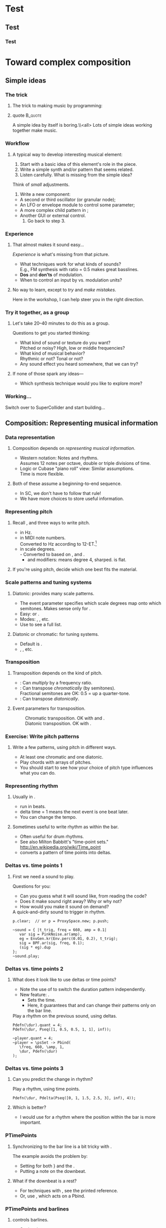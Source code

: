 #+startup: beamer

* Test
** Test
*** Test
#+name: makegloss
#+call: makegloss :exports (if hjh-exporting-slides "results" "none") :results value latex
#+results: makegloss

#+name: classgloss
#+call: makegloss(tbl=class,glosstype="class") :exports (if hjh-exporting-slides "results" "none") :results value latex
#+results: classgloss

#+name: mthgloss
#+call: makegloss(tbl=mth,glosstype="mth") :exports (if hjh-exporting-slides "results" "none") :results value latex
#+results: mthgloss

#+name: ugengloss
#+call: ugengloss :exports (if hjh-exporting-slides "results" "none") :results value latex
#+results: ugengloss

* Granular synthesis						   :noexport:
** Granular synthesis parameters
*** Granular synthesis: Extremely powerful
**** Many common effects are based on \egls{granular} synthesis.
     - Notably, time stretching and pitch shifting.
     - Also good for long, complex drones.
**** A form of /microsound/.
     - Typically, sounds between 10 and 100 ms duration.
     - Rhodes, Curtis (2001). /Microsound/.

*** What is granular synthesis?
**** \eGls{granular} synthesis composes sounds from clouds of very short \eglspl{grain}.
     - When you have enough grains, you hear only the cloud.
     - As in these graphics: The more grains, the harder to see the individuals.
#+begin_center
#+attr_latex: :width 0.3\textwidth
[[../03-control/img/grains100.png]]
#+attr_latex: :width 0.3\textwidth
[[../03-control/img/grains200.png]]
#+attr_latex: :width 0.3\textwidth
[[../03-control/img/grains500.png]]
#+end_center

*** Characteristics of grains and clouds
**** Important things about a \gls{grain}:
     - *Duration:* How long it is.
     - *Envelope:* Its shape.\\
       Sine-shaped envelopes work especially well.
     - *Spectral content.* Usually comes from sampled audio in a \clss{Buffer}.
**** Important things about grain clouds:
     - *Overlap:* How many grains simultaneously. (May vary.)
     - *Time distribution:* Are the grains evenly spaced in time?

*** Sine-shaped envelopes
**** Sine envelopes work well because they are complementary.
     - /Complementary/: Add them together, with the right offset, and you get a constant.
     - So, the individual envelopes blend together into a consistent volume.
#+begin_center
#+attr_latex: :height 1.5in
[[../03-control/img/sinusoidal-envelopes.png]]
#+end_center

*** Start simple: Individual grains
**** \Gls{granular} UGens have a number of parameters.
     - If we do too many at once, it's confusing.
**** Parameters needed for single \glspl{grain}:
     - *Trigger:* We'll use \ugen{Impulse}, controlled by frequency.
     - *Duration*.
     - *Position* within the buffer: for now, in seconds.
#        , as a \egls{normalize}\emph{d} range.
#        - 0 = buffer start, 1 = buffer end.
#        - Why? \Glspl{Buffer} may be of different sizes.
#        - If it's normalized, the position input can be the same for any buffer.

*** TGrains UGen
**** Basic granulator: \ugen{TGrains}.
     - You can control trigger frequency, grain duration and buffer position.
     - Raise the trigger frequency until the grains blend together.
#+name: grain1
#+caption: Granular synthesis: first step.
#+begin_src {SuperCollider} -i
p.clear;  // or p = ProxySpace.new; p.push;

(
~grains.addSpec(\tfreq, [1, 20, \exp]);
~grains.addSpec(\pos, [0, b.duration]);
~grains = { |tfreq = 5, graindur = 0.2, pan = 0, pos = 0.5,
   amp = 0.2|
   var trig = Impulse.ar(tfreq);
   GrainBuf.ar(2, trig, graindur, b, 1, pos, 2, pan) * amp;
};
~grains.play;
)

p.gui;  // if it's not already open
#+end_src

*** Automating buffer position
**** Let's move forward through the buffer.
     Constant rate---what do you think will be the result?
**** Replace the \ci{pos} argument with a \ugen{Phasor}.
     - \ugen{Phasor} is a looping line segment, with a rate control.
     - \ci{rate} is in units per sample.\\
       At audio rate, \cd{rate = 1} will increase by 44100 in one second.
     - We want to increase by 1.0 per second.\\
       See \ugen{SampleDur}, which outputs $\frac{1}{samplerate}$.
     - What's the upper boundary?\\
       \Gls{Buffer} duration: \cd{b.duration} or \ugen{BufDur}\cd{.kr(b)}.
**** Exercise for you: Write the \ugen{Phasor}.
# #+name: grain2
# #+caption: Use a Phasor to move through the buffer in real time.
#+begin_src {SuperCollider} -i :exports none
~grains = { |tfreq = 5, graindur = 0.2, pan = 0, amp = 0.2|
   var trig = Impulse.ar(tfreq),
   pos = Phasor.ar(0, SampleDur.ir, 0, b.duration);
   TGrains.ar(2, trig, b, 1, pos, graindur, pan, amp)
};
#+end_src

*** Speed of buffer movement
**** What if we move through the buffer at different speeds?
     - Add a new argument, \ci{speed}.
     - Set its range, using \mth{addSpec}, to \cd{[0.25, 4, \textbackslash exp]}.
     - How to incorporate \ci{speed} into the \ugen{Phasor}?\\
       *Hint:* \ci{speed} should /scale/ (multiply) the \ugen{Phasor} rate that is already there.
**** Exercise: Write this yourself.
     What is the result?
# #+name: grain3
# #+caption: Adjust the buffer movement speed by a synth argument.
#+begin_src {SuperCollider} -i :exports none
~grains.addSpec(\speed, [0.25, 4, \exp]);
~grains = { |tfreq = 5, graindur = 0.2, pan = 0, amp = 0.1,
   speed = 1|
   var trig = Impulse.ar(tfreq),
   centerPos = Phasor.ar(0, speed * SampleDur.ir, 0, b.duration);
   TGrains.ar(2, trig, b, 1, centerPos, graindur, pan, amp)
};
#+end_src

*** Grain rate
**** What about the \ci{rate} argument in \ugen{TGrains}?
     - We adjusted the \ugen{Phasor} rate, and got a time effect.
     - What do you think \ugen{TGrains}'s rate will do?
**** Let's find out: Write the change yourself.
     - Add a new \ci{rate} argument.
     - Give it a similar exponential range.
     - Plug it into \ugen{TGrains}.
# #+name: grain4
# #+caption: Adjust the grain playback rate by a synth argument.
#+begin_src {SuperCollider} -i :exports none
~grains.addSpec(\rate, [0.25, 4, \exp]);
~grains = { |tfreq = 5, graindur = 0.2, pan = 0, amp = 0.1,
   rate = 1, speed = 1|
   var trig = Impulse.ar(tfreq),
   centerPos = Phasor.ar(0, speed * SampleDur.ir, 0, b.duration);
   TGrains.ar(2, trig, b, rate, centerPos, graindur, pan, amp)
};
#+end_src

*** Grain duration vs. overlap
**** Sometimes better to control how many overlapping \glspl{grain}.
     - That is, adjust the grain duration along with trigger frequency.
     - If you want 4 overlapping grains, and 1 trigger/sec, how long should each grain be?\pause\\
       4 seconds.\pause
     - If you have 2 triggers/sec, how long should the grains be?\pause\\
       2 seconds.\pause
     - What, then, is the formula?\pause\\
       \cd{overlap / trigfreq}\pause
**** Exercise, on your own time:
     Edit the synth to use an \ci{overlap} argument instead of \ci{graindur}.

*** Summary: Granular synthesis parameters
**** \Gls{granular} synthesis gives you independent control over:
     - Time (buffer position's rate of change);
     - Pitch (playback rate of each \gls{grain});
     - Continuity (frequency of triggers, grain duration, overlap).
**** Tone color comes from whatever is in the buffer.

** Usage of granular synthesis
*** Sustaining sounds
**** Sustaining sounds need:
     - Fast grain triggers;
     - Relatively high overlap (at least 5).
#      If the trigger frequency, buffer position and grain rate are all constant, then you hear sonic features repeating exactly.
#+name: grain5
#+caption: Granular synthesis, sustaining sound, with constant triggers, buffer position and grain rate.
#+begin_src {SuperCollider} -i
p.clear;

~grains.addSpec(\tfreq, [1, 40, \exp]);
~grains.addSpec(\overlap, [0.1, 10, \exp]);
~grains.addSpec(\pos, [0, b.duration]);  // 3.43 is nice!
~grains.addSpec(\rate, [0.5, 2, \exp]);
~grains = { |tfreq = 25, overlap = 6, pan = 0, amp = 0.2, pos = 3.43,
   rate = 1|
   var trig = Impulse.ar(tfreq);
   TGrains.ar(2, trig, b, rate, pos, overlap / tfreq, pan, amp)
};
~grains.play;
#+end_src

*** Solution: Randomize
**** It sounds boring because the pattern is too obvious.
     - The ear latches onto the repeating features, not the sustained feel.
     - So, break up the pattern by adding a small random offset.
**** Add random \egls{LFO} modules.
     - \ugen{LFNoise1} is good for random numbers.
     - The LFO module should convert to the right range (as we covered earlier).
     - Then, modulate the input within \ci{\textasciitilde grains}.

*** Randomize buffer position
**** What's a good range?
     - A random range in seconds is OK.
     - You don't need much: 0.1--0.2 seconds is enough.
**** Exercises for you:
     1. Write an \gls{LFO} module with \ugen{LFNoise1}:
	- Fairly high frequency (at least 50).
	- Include an argument for the amount of modulation, ranging 0--maximum seconds.
	- Give that argument an appropriate range spec.
     2. Edit \ci{\textasciitilde grains} to apply the LFO.
     3. Adjust the LFO amount and listen to the different effects.

*** Randomize grain playback rate
**** What's a good range?
     - \ci{rate} is a multiplier---so the range should be \egls{exponential}.
     - Do you remember how to convert to an exponential range?
     - You need only a few cents (cent = 0.01 semitone).
     - The ratio for 1 cent = 1.0005777895066.\\
       \cd{0.01.midiratio}
     - 20 cents = \cd{0.2.midiratio} = 1.0116194403019.
**** Exercises for you.
     Same as for buffer position, except with a different range, and exponential usage.

*** Small vs. large scale modulation
**** You can also combine two kinds of modulation:
     - Small range, fast modulation.
     - Larger range, slower modulation.
**** For instance, moving through a buffer.
**** Left							      :BMCOL:
     :PROPERTIES:
     :BEAMER_col: 0.6
     :END:
     - \ugen{Phasor} in a straight line.
     - \ugen{LFNoise1}, low amplitude.
     - It still sounds like moving through the buffer, but with some variation.
**** Right							      :BMCOL:
     :PROPERTIES:
     :BEAMER_col: 0.4
     :END:
     #+begin_center
     #+attr_latex: :height 1in
     [[../03-control/img/randomized-line.png]]
     #+end_center

*** Glitchy sounds
**** Glitchy sounds also use random \glspl{LFO}, but wider range.
     - Take grains from any part of the buffer at any time.
     - Much shorter \ci{graindur} (can randomize this too).\\
       When dur < 0.015, the envelope changes the tone color!
     - Also, randomize the time between triggers (e.g., \ugen{Dust}).
     - See also the \ugen{GrainBuf} UGen.\\
       Allows you to choose a different envelope. Percussive envelopes can be really noisy!
**** Exercises: Edit the granular synth to try these techniques.

*** Granulating live input
**** What if you want to do this on a real-time signal?
     - Tricky if you want to play it faster than real time.
       - Grain rate > 1.
       - Buffer movement speed > 1.
     - Much slower is also a problem.
**** Shortcut: \ugen{PitchShift} UGen.
     - Can raise or lower pitch of a live signal up to two octaves.
**** Using \clsspl{Buffer} and \ugen{TGrains}:
     - Beyond the scope of this class.

*** Summary: Synthesis techniques
**** Techniques:
     - Subtractive synthesis ("analog"): \egls{oscillator} $\to$ \egls{filter}.
     - Frequency modulation: \egls{modulator} $\to$ \egls{carrier}.
     - Granular synthesis: Clouds of short, enveloped \eglspl{grain}.
**** Next steps:
     - Build more complex, compositional patterns.
     - Bring external control data into SC, and plug into synthesis and composition parameters.

* External control						   :noexport:
** Basic concepts: GUI
*** Custom interfaces
**** So far, we have used the built-in \ci{ProxyMixer}.
    This is a good, general-purpose interface, but not ideal for every performance need.
**** A few fundamentals can get you started making your own interfaces.
     - Display only the controls that you need.
     - Put them in a layout that makes sense visually.
**** The concepts to do this are preparation for mobile interfaces.

*** Only the basics
**** This is not a GUI design workshop!
     We will cover only the simplest usage:
     - How to put controls on screen.
       - Basic types of controls.
       - A simple way to arrange several controls in one window.
     - How to use GUI control information.
       - Mapping GUI number ranges onto real-world parameters.
       - Communicating the mapped values to NodeProxies.
**** Experiment with GUIs in your own work, after the workshop.
     When you need a bigger GUI, look more deeply into the GUI system.

*** Main concepts
**** By far, the most important concept is \egls{callback}.
     - User interaction needs to "call back" into your code.
     - GUI, MIDI, OSC, HID interfaces all depend on this idea.
**** Other concepts
     - View :: A general term for a GUI widget.
     - Spec :: A \clss{ControlSpec}, mapping a control onto a range of values.
#     - Layout :: An automated way to position views in a window.

*** Buttons and faders
**** Only two categories of user-interface objects:[fn:6607d9b8]
     - Faders :: Represent a range of values. Sliders, knobs, 2D canvases are all faders.
     - Buttons :: Represent a momentary trigger.
**** These are /categories/, not specific controls.
     - You can have faders that look and act differently (slider
       vs. knob), but all faders move continuously up and down a
       range.
     - Buttons are good for starting and stopping actions.
     - When we get into mobile control, we will see how to make a fader act like a button.

*** A simple slider
**** Let's control pitch with a \clss{Slider}.
     - The example makes a simple sound, and puts a slider on screen.
     - The slider is not connected to anything yet.
     - Note that the slider's first argument is \ci{nil}.\\
       This is a shortcut for single views.
     - See also \clss{Knob} (look in its help file for details).
#+name: gui1
#+caption: A simple sound, and a slider that will control it (but not yet).
#+begin_src {SuperCollider} -i
p = ProxySpace.new.push;

~sound = { |freq = 440, amp = 0.1|
   VarSaw.ar(freq, 0, 0.5, amp).dup
};
~sound.play;

z = Slider(nil, Rect(600, 200, 200, 20)).front;
#+end_src

*** Controlling pitch
**** To connect the slider to the frequency:
     1. A \egls{callback} function:\\
	When the user moves the slider, set the frequency.
     2. Convert the slider's range to frequency.
	- Get the slider's current state with the \mth{value} method.
	- Sliders always run 0.0--1.0. Use a \clss{ControlSpec} to convert.
	- \cd{y.map} takes in 0.0--1.0, puts out a value matching the spec's range.
#+name: gui2
#+caption: Plug the slider into the frequency input.
#+begin_src {SuperCollider} -i
y = ControlSpec(110, 880, \exp);

z.action = { |sl|
   ~sound.set(\freq, y.map(sl.value));
};
#+end_src

*** "Parent" and "bounds"
**** \ci{parent} and \ci{bounds} let you put several views in one window.
     They are set at view creation time: \cd{Slider(parent, bounds)}.
     - \ci{parent}: Which window contains the new widget.
     - \ci{bounds}: A \clss{Rect} saying where to put the widget in
       the window, and how big to make it.
       - \cd{Rect(left, top, width, height)}.
       - A common height for single-line views is 20.

*** An "EZ"-er way
**** The *EZ* GUI objects do the range mapping for you.
     See their help files: Start with \ci{EZSlider} and \ci{EZKnob}.\\
     Close the old slider window, then do this.

     Also introducing \clss{Window}.\\
     When you make your own window, you can put more things in it.
#+name: gui3
#+caption: EZSlider: Much easier to map an on-screen control to a range of useful values.
#+begin_src {SuperCollider} -i
w = Window("window name", Rect(600, 200, 300, 120));
z = EZSlider(w,
   bounds: Rect(5, 5, 290, 20),
   label: "freq",
   controlSpec: [110, 880, \exp],  // short form OK
   // no need for 'map' in the action!
   action: { |view| ~sound.set(\freq, view.value) },
   initVal: 440
);
w.front;
#+end_src

*** Note on Window bounds				    :B_ignoreheading:
    :PROPERTIES:
    :BEAMER_env: ignoreheading
    :END:
**** Why is the window near the bottom?
This is a strange behavior left over from the original OSX
SuperCollider application. The Apple (Cocoa) GUI objects put 0 at the
bottom of the screen. The coordinates for the screen's height is at
the top. Now SuperCollider uses Qt objects for drawing, because they
work on all supported operating systems (not only Mac). The SC Qt
objects keep this "upside down" behavior, so that older code will
still put the windows in the same place.

Inside a window, $y = 0$ is the top of the frame, and $y$ increases as
you go down. This is also true if you make a GUI object without a
window, as in Listing [[gui1]]. But, when you make a \clss{Window}, you
have to remember that the "top" coordinate in the boundary \clss{Rect}
is actually the window's /bottom/, and it's measured from the bottom
of the screen.

Weird, but that's the way it is.

*** Button example
#+name: gui4
#+caption: Add a button into the same window. Note the Rect coordinates.
#+begin_src {SuperCollider} -i
b = Button(w, Rect(5, 30, 290, 30));
b.states = [
   ["stopped", Color.black, Color.gray(0.8)],
   ["playing", Color.black, Color.green]
];
b.action = { |view|
   if(view.value == 1) {
      ~sound.play;
   } {
      ~sound.stop;
   };
};
#+end_src

*** SC Button interface
**** SC's \clss{Button} is /multi-state/.
     - It can cycle through different labels and actions.
     - In the last example:
       - "Playing" and "stopped" are two states.
       - "Playing" lives at index 0; "stopped," at 1.
       - These are available in the callback function as the button's \mth{value}.
     - Each state is an array:\\
       @@latex:\cd{["label", textColor, backgroundColor]}@@.\\
       You can leave out the colors: @@latex: \cd{["label"]}@@.\\
       You can't leave out the sub-array brackets!

*** Setting many properties at once
**** This is a common pattern in GUIs:
     1. Create the widget: \cd{b = Button(...)}.
     2. Set the object's variables:
	- \cd{b.states = [...];}
	- @@latex:\cd{b.action = \{ ... \};}@@
**** More convenient: \cd{\textunderscore} for setting
     - \cd{b.states\textunderscore([...])} is the same as \cd{b.states = [...];}.
     - You can chain \cd{\textunderscore} calls:\\
       @@latex:\cd{b.states\textunderscore([...]).action\textunderscore(\{ ... \})}@@.
     - This helps, if you're using long, descriptive variable names.\\
       You don't have to repeat the variable name for every property.

*** Notes on "the same"					    :B_ignoreheading:
    :PROPERTIES:
    :BEAMER_env: ignoreheading
    :END:
**** How are those two "the same"?
We have two separate concepts here. They are somewhat alike, but they
are actually doing different things.

- Assigning a value to a variable: \cd{x = 1}. We have discussed this before.

- Setting a property of an object: \cd{b.value = 1}.

The second is actually not an assignment statement! Remember that the
/only/ way to do anything with an object is to call one of its
methods. Let that sink in for a minute: There is /no way/ to change
the \ci{Button} object's \ci{value} property without calling a
method. The syntax looks like variable assignment, but /the only
possible way it could work is as a method call/.

In fact, \ci{Button} does have a method to change \ci{value}. That method
is named \ci{value\textunderscore}, and it's called like this:
\cd{b.value\textunderscore(1)}. But this is ugly, and a bit harder to
read. So SuperCollider understands \cd{b.value = 1} as if you had
written \cd{b.value\textunderscore(1)}.

If you have to set several properties at one time, the
\ci{\textunderscore} becomes more convenient:

- Easy:
  @@latex:\cd{b.states\textunderscore([...]).action\textunderscore(\{
  ... \});}@@
- A bother, if \ci{b} is, say, \ci{closeWindowButton} instead:\\<all>
  \cd{b.states = [...];}\\<all>
  @@latex:\cd{b.action = \{ ... \};}@@
- Avoids repeating the variable, but with more properties, you'll need
  more open-parens at the beginning. Extremely ugly:\\<all>
  @@latex:\cd{(b.states = [...]).action = \{ ... \}};@@

*** Button example, rewritten with \textunderscore
#+name: gui5
#+caption: A more convenient way to set all the properties of a GUI object in one statement, by chaining .name\textunderscore() method calls.
#+begin_src {SuperCollider} -i
b = Button(w, Rect(5, 30, 290, 30))
.states_([
   ["stopped", Color.black, Color.gray(0.8)],
   ["playing", Color.black, Color.green]
])
.action_({ |view|
   if(view.value == 1) {
      ~sound.play;
   } {
      ~sound.stop;
   };
});
#+end_src

*** Easier positioning: FlowView
**** \clss{FlowView} positions views automatically.
     - Left to right, top to bottom.
     - Two ways to write \ci{bounds}:
       - \cd{Rect(0, 0, width, height)}, or
       - \cd{Point(width, height)}. Shortcut: \cd{width@height}.
**** How to use:
     1. Make the window.
     2. Put a \clss{FlowView} inside it.\\
	*Hint:* Use the window's size, as in the example.
     3. Use the \clss{FlowView} as the parent for other views.
     4. If you need a "line break," call: \cd{f.startRow}.

*** FlowView example
**** Same control window, with automatic positioning.
**** Only slideshow						  :B_onlyenv:
     :PROPERTIES:
     :BEAMER_env: onlyenv
     :BEAMER_act: presentation
     :END:
      This won't fit into the slideshow. See Listing [[gui6]] in Part III's =scd= file.
**** cancel "only"					    :B_ignoreheading:
     :PROPERTIES:
     :BEAMER_env: ignoreheading
     :END:
#+name: gui6
#+caption: Using FlowView to arrange an EZSlider and a Button automatically.
#+begin_src {SuperCollider} -i :var extract='t
(
w = Window("window name", Rect(600, 200, 300, 120));
f = FlowView(w, w.view.bounds);
z = EZSlider(f,
   bounds: Point(290, 20),  // HERE: No left/top, only size
   label: "freq",
   controlSpec: [110, 880, \exp],
   action: { |view| ~sound.set(\freq, view.value) },
   initVal: 440
);

b = Button(f, Point(290, 30))
.states_([
   ["stopped", Color.black, Color.gray(0.8)],
   ["playing", Color.black, Color.green]
])
.action_({ |view|
   if(view.value == 1) {
      ~sound.play;
   } {
      ~sound.stop;
   };
});

w.front;
)
#+end_src

*** Updating a GUI view's display
**** How do you change the displayed value?
     - For almost all GUIs: \cd{theView.value = newValue}.
     - We will not do much with this right now.\\
       See "Synchronizing interfaces" in the Appendix.

*** GUI operations and Tasks
**** Using GUIs in a \clss{Task}, timing becomes an issue.
     - Drawing onscreen may not be fast.
     - Musical timing is more important than anything else!
**** You have two choices:
     - Run the task on \clss{AppClock}.
       - Timing is /close/, but not perfect.
       - Good enough for GUI-only tasks.
       - \cd{theTask.play(AppClock)}.
     - Or, \mth{defer} GUI operations.
       - The \clss{Task}'s timing will be exact.
       - GUI updates /only/ will shift to \clss{AppClock}.

*** Example: GUI and Task
**** We'll turn the sound on and off at random intervals.
     The button will show the on/off state.
     - The \clss{Task} affects the sound. We need musical timing.
     - So, run it on \clss{TempoClock} and \mth{defer} GUI code.
#+name: gui7
#+caption: Changing the display of a GUI button within a Task.
#+begin_src {SuperCollider} -i
Tdef(\onoff, {
   loop {
      ~oscil.play;
      defer { b.value = 1 };
      rrand(0.25, 0.5).wait;
      ~oscil.stop;
      defer { b.value = 0 };
      exprand(0.15, 0.5).wait;
   }
}).play;

Tdef(\onoff).stop;
#+end_src

*** The most common GUI error
**** This error message happens a lot:
**** quote							    :B_quote:
     :PROPERTIES:
     :BEAMER_env: quote
     :END:
=ERROR: Qt: You can not use this Qt functionality in the current thread. Try scheduling on AppClock instead.=\\
=ERROR: Primitive '_QObject_SetProperty' failed.=
**** It means: You need \mth{defer} somewhere.
     To help find it, the error message also tells you:
     - The receiver's type (button, slider, etc.);
     - The "call stack" showing what the code was doing.
     See the "Understanding Errors" help file.

*** Notes on timing					    :B_ignoreheading:
    :PROPERTIES:
    :BEAMER_env: ignoreheading
    :END:
**** But, really, why do we need \mth{defer}?
The most important thing in any real-time processing is /to be sure
everything is going to finish in a reliable amount of time/.

Let's say you have a pattern playing very fast events---say, the delta
time is 10 ms. (This is entirely possible, if you're doing granular
synthesis with control on the language side---that is, one synth per
grain, instead of using \ci{TGrains}.) The total time to process an
event must be less than 10 ms. The total time includes:

- Calculating the event's parameters in \clss{Pbind}.
- The event's automatic calculations.
- Building the OSC message(s) for the server.
- Sending the OSC message(s).
- Rescheduling.

GUI operations draw things onscreen. Turning lines and curves into
pixels (with anti-aliasing) takes more time than simple
calculations. So there is no guarantee that the OS can finish drawing
in time for SC to move onto the next event. If graphics updates can
cause musical events to happen late, it's totally unacceptable.

Without \mth{defer}, the code is saying, "Whatever you're doing, stop
it all to change the screen's display." If the update is deferred,
this says, "Update the display as soon as you're not busy."

**** Frequency of screen updates
Now, use a little common sense. Movies run at about 24
frames/second. If that's good enough for Hollywood, it should be good
enough for graphical displays.

/It's completely pointless to update GUIs 50 or 100 times per second!/

"Synchronizing interfaces" explains a technique to control the update
rate.

*** GUI summary (so far)
**** What we now know about GUIs:
     - How to create \clsspl{Window}, \clsspl{Slider}, \clsspl{Button}.
     - How to use *EZ* GUIs (\ci{EZSlider}, \ci{EZKnob}), for easier range mapping.
     - *Most important point:* How \egls{callback} functions
       (\ci{action}) make the views do real things.
     - How to put several views into one window:
       - Directly, with explicit positions in the boundary \clsspl{Rect}.
       - Using \clss{FlowView} for automatic positioning.
**** This will take you a long way.
     Your GUIs might not be pretty, but they will do things.

*** Layout notes					    :B_ignoreheading:
    :PROPERTIES:
    :BEAMER_env: ignoreheading
    :END:
**** What we didn't cover:
     - *Layouts:* A set of classes that set both the positions and
       sizes of views automatically. The problem with \clss{FlowView}
       is that you have to tell it how big each view should be. If you
       want the left, right, top and bottom sides of several views to
       line up, you have to calculate their sizes carefully. This gets
       really irritating. Layouts are containers that distribute the
       views in different arrangements. You provide "hints" for size
       and alignment, and the layout figures out exactly how big each
       one should be. For example, if you want a row of three buttons
       occupying the entire width of a window, with a \ci{margin} at
       left and right and a \ci{gap} in between the buttons:
       - FlowView: Calculate the buttons' widths:\\<all>
         \cd{(window.bounds.width - (margin * 2) - (gap * 2)) / 3}.
       - Layouts: Put the buttons into a \ci{HLayout}. That's it.
     - *MVC* (Model-View-Controller) design: When GUIs become more
       complicated, you have to control the data flow more
       carefully. This is especially important when synchronizing
       multiple control sources: GUI, MIDI and/or mobile devices with
       OSC. A tried-and-true approach is Model-View-Controller. See
       the Appendix.

** Open Sound Control fundamentals
*** Why mobile control in this workshop?
**** Because: Just about everybody has a smartphone.
     If you have a smartphone, there's probably an app for it that will send OSC.
**** The main elements:
     - Callback functions: /Exactly/ the same idea as in a GUI.
     - \clss{OSCFunc}: Attach a callback function to incoming OSC messages.
     - Filtering messages by:
       - Device or application, identified by a \clss{NetAddr}.
       - Command \eglspl{path}, such as \ci{"/1/fader"}.

*** OSCFunc tracing: Watching OSC come in
**** Issue the following commands.
     Wait a few seconds in between.
#+name: osc1
#+caption: How to trace incoming OSC messages.
#+begin_src {SuperCollider} -i
OSCFunc.trace(true);
OSCFunc.trace(false);
#+end_src
**** If the server is booted, you'll see something like:
#+begin_src {} -i
OSC Message Received:
   time: 1392825887.1304
   address: a NetAddr(127.0.0.1, 57110)
   recvPort: 57120
   msg: [ /status.reply, 1, 0, 0, 2, 74, 1.0463403463364,
      1.0534679889679, 44100, 44099.530279753 ]
#+end_src

*** OSC message structure
**** What is this message made of?
#+begin_src {} -i
msg: [ /status.reply, 1, 0, 0, 2, 74, 1.0463403463364,
   1.0534679889679, 44100, 44099.530279753 ]
#+end_src
     - First: /command \gls{path}/---here, @@latex:\cd{/status.reply}@@.
       - Any string is a command.
       - The sending app can organize commands into groups.
       - Groups are separated by \ci{/} in the string.
       - @@latex:\cd{/status.reply}@@ is for the server's status.
     - Any combination of numbers and strings can follow.\\
       Here, the information you see in the server status line.

*** OSCFunc: Receiving OSC
**** Let's look at what OSC brings in.
     Create a very basic \clss{OSCFunc}, which prints its inputs.
     - The callback function gets four arguments.\\
       Usually, you need only \ci{msg}.
       - msg :: An \clss{Array}, one item per message value.
       - time :: The system's time of receipt.
       - addr :: The \clss{NetAddr} *from* which the message came.
       - recvPort :: The SuperCollider port *to* which the message came.
     - You have to give a command path to match.
#+name: osc2
#+caption: The simplest possible OSCFunc.
#+begin_src {SuperCollider} -i
o = OSCFunc({ |msg, time, addr, recvPort|
   [msg, time, addr, recvPort].postln;
}, '/status.reply');  // command path is here

o.free;  // when you're tired of the printing
#+end_src

*** Filtering messages
**** OSC can come from many sources, with many messages.
     Your \clss{OSCFunc} should not try to respond to them all!
**** Filtering options
     - Command path (we just saw this)
     - \clss{NetAddr}, which identifies:
       - The sending machine, by IP address.\\
	 Your local machine is \cd{"127.0.0.1"}.
       - The sending application, by port.\\
	 Each application must send from a different port number.\\
	 Filtering by port means listening to just one app.
     - Other values in the message. (See OSCFunc help.)

** OSC and mobile control
*** Mobile control overview
**** To use your phone or tablet:
     1. Set up TouchOSC or mrmr on the phone.\\
	Keep the "to" and "from" addresses in mind.\\
	/Everybody/ gets confused about this at first.
     2. Trace OSC in SC to learn the command paths.
     3. Create \clsspl{OSCFunc} to translate messages into actions.

*** Set up TouchOSC or mrmr
**** Left							      :BMCOL:
     :PROPERTIES:
     :BEAMER_col: 0.65
     :END:
***** Most important are the network settings
      - Host :: The IP address of the /computer/.\\
	Use the system command line to find out.
	- Linux, OSX: =ifconfig=
	- Windows: =ipconfig=
      - Port (out) :: The receiving port in /SuperCollider/.
      - Port (in) :: The port SC should send /to/.
      - Local IP :: The phone's IP address.
**** Right							      :BMCOL:
     :PROPERTIES:
     :BEAMER_col: 0.35
     :END:
     #+begin_center
     #+attr_latex: :height 0.8in
     [[../03-control/img/touchosc-net.png]]
     #+end_center

*** TouchOSC network settings
**** You /must/ set the host and outgoing port!
     - Host
       - In Linux, running =ifconfig= dumps a bunch of output.
       - The =wlan0= section shows the computer's IP:\\<all>
	 =inet addr:192.168.1.103=
       - The TouchOSC host should be whatever is shown here.
     - Port
       - SC's default language port is 57120.\\
	 This will almost always work. If not, ask SC for the real
         port number: \cd{NetAddr.langPort;}.\glsadd{langPort}
**** Incoming port and local IP allow SC to change the phone's display.
     Leave them alone for now.

*** Trace messages
**** Use OSCFunc tracing to learn the command paths.
     1. Tap /Done/.\\
	This means: Done with setup.
     2. Run \cd{OSCFunc.trace(true, true)}.\\
	\ci{true} means: Hide the server status messages.
     3. Touch some of the phone's controls. You should see messages like:
	#+begin_src {}
	[ /1/fader1, 0.38026785850525 ]
	[ /1/toggle1, 1 ]
	[ /1/fader2, 0.33978831768036 ]
	[ /1/toggle2, 1 ]
	[ /1/fader3, 0.38026785850525 ]
	[ /1/toggle3, 1 ]
	[ /1/xy, 0.54863464832306, 0.30632436275482 ]
	#+end_src
	If you're using mrmr, the messages will be different.
     4. Stop tracing: \cd{OSCFunc.trace(false)}.

*** OSCFunc filter for your phone
**** Pick one of the faders, and make an OSCFunc.
     - We'll reuse the variable \ci{o}.
     - *Good habit:* \mth{free} the variable before putting anything
       in it.\\
       (If you forget, \ks{Ctrl-.} can clean up leftovers.)
     - *Important:* Put your phone's local IP address into the
       \clss{NetAddr}. (\ci{nil} is important too!)
#+name: osc3
#+caption: An OSCFunc to respond to your phone.
#+begin_src {SuperCollider} -i
o.free;
o = OSCFunc({ |msg|  // really, only need the message
   msg[1].postln;    // 2nd item is the value
}, '/1/fader1', NetAddr("your phone's IP", nil));
#+end_src
**** Now move the fader.
     You should see only the numbers print.

*** What could go wrong?
**** Check these things if you don't see the numbers:
     - *Is the \clss{NetAddr} correct?*\\
       This is the address where messages come *from*.\\
       Use the phone's /Local IP/ here---\emph{not} the computer's!
     - *Is the phone sending?*\\
       TouchOSC has a small light on screen. Does it light when you touch it?
     - *Is the computer receiving?*\\
       Look in the system monitor for network traffic.\\
       If none, it could be:
       - Wrong /Host IP/ address in TouchOSC;
       - WiFi problem, blocking messages to the computer.

*** TouchOSC message organization
**** Do you notice any patterns in the command paths?\pause
     The commands divide in two parts:
     - =/1= is for the screen number.
     - =/fader1= gives the control type and its number.
     The command path just puts them together:\\<all>
     =/1/fader1=\\<all>
     =/3/toggle2=, etc.

*** TouchOSC message values
**** Note the kinds of values that go along with the paths.
     - What is the fader's range?\pause\\
       Seems to be 0.0--1.0.\pause
     - Values for buttons and toggle switches?\pause\\
       0 = off, 1 = on.
     - =xy= slider has two values. What do they mean?\pause\\
       One is x; the other, y.\pause
**** If you know these ranges, you can map them onto any real range.
     Same as we did with the GUI slider.

*** Connect to sound
**** Very similar to the GUI approach.
     - The callback function sets a synthesis parameter.
     - One difference: There's no *EZ* \clss{OSCFunc}.\\
       So, you have to do the \clss{ControlSpec} mapping yourself.
**** In \clss{ProxySpace}, use a numeric proxy for the parameter.
     "Synchronizing interfaces" in the Appendix explains why.
**** \clss{OSCdef}: Convenient way to store OSC responders.
     Like \clss{Pdef} and \clss{Tdef}. See the next example.

*** OSC $\to$ sound example
    Don't forget: Put in your phone's IP address, and a real command path.
#+name: osc4
#+caption: Controlling frequency by a touchscreen fader. You should change the command path and IP address to match your equipment.
#+begin_src {SuperCollider} -i
p.clear;  // or p = ProxySpace.new.push;

~freq = 440;  // numeric proxy
~oscil = {
   VarSaw.ar(~freq, 0, 0.3, 0.1).dup
};
~oscil.play;

OSCdef(\sl1, { |msg|
   ~freq = \freq.asSpec.map(msg[1])
}, '/1/fader1', NetAddr("192.168.43.1", nil));

// When you're finished with mobile control:
OSCdef(\sl1).free;
#+end_src

*** Summary: Mobile control
**** Setup
     - =ipconfig= or =ifconfig= to find the computer's IP address.
     - TouchOSC tells you the phone's IP address.
     - SuperCollider's default port is 57120.
**** Trace incoming OSC to learn:
     - Command paths that TouchOSC or mrmr send out.
     - Value ranges coming from the various control types.

*** Summary: Receiving OSC
**** \clss{OSCFunc} takes action on incoming OSC messages.
     Important class arguments:
     - \ci{func} :: The \gls{callback} function. \ci{func}'s arguments are \cd{msg, time, addr, recvPort}. Usually you only need \ci{msg}.
     - \ci{path} :: The /command \gls{path}/.
     - \ci{srcID} :: The \clss{NetAddr} where the messages come *from*.
#      - \ci{argTemplate} :: Matches message values other than path. See the help file.
     \clss{OSCdef} is global, named storage for \clsspl{OSCFunc} (like \clss{Pdef}).
**** Mapping to audio
     - Understand the OSC controller's value ranges.
     - Use \clsspl{ControlSpec} to convert to the real range.
     - The callback function should set a synth input.\\
       Numeric proxies, as in Listing [[osc4]], solve some problems.

*** For the project: Add more controls!
**** The concepts, and setup, might seem complicated.
     - But, the concepts don't change.
     - Setup is tricky. \clss{OSCFunc} code is simple.\\
       (Note: The setup is not any easier in Max/MSP.)
**** A "playable" mobile interface involves:
     - Processing the incoming data to make physical sense.
     - Creating more controls!\\
       If you can write one \clss{OSCFunc}, it's not any harder to write 10 or 15.

*** Side note: MIDI
**** MIDI input is very much like OSC input!
     If you know how to get OSC, MIDI is easy.
     - \clss{MIDIFunc} and \clss{MIDIdef}: Same design as \clss{OSCFunc}.
     - Parameters are different because MIDI is not OSC.
     - We won't discuss details; see \clss{MIDIFunc}'s help file.

* Not yet							   :noexport:
** Central hub
** Turning faders into buttons: Thresholds

* Toward complex composition
** Simple ideas
*** The trick
**** The trick to making music by programming:
**** quote							    :B_quote:
     :PROPERTIES:
     :BEAMER_env: quote
     :END:
     A simple idea by itself is boring.\\<all>
     Lots of simple ideas working together make music.

*** Workflow
**** A typical way to develop interesting musical element:
     1. Start with a basic idea of this element's role in the piece.
     2. Write a simple synth and/or pattern that seems related.
     3. Listen carefully. What is missing from the simple idea?\\
	Think of /small/ adjustments.
     4. Write a new component:
	- A second or third \gls{oscillator} (or \gls{granular} node);
	- An \gls{LFO} or \gls{envelope} module to control some parameter;
	- A more complex child pattern in \clss{Pbind};
	- Another GUI or external control.
     5. Go back to step 3.

*** Experience
**** That almost makes it sound easy...
     /Experience/ is what's missing from that picture.
     - What techniques work for what kinds of sounds?\\
       E.g., FM synthesis with ratio = 0.5 makes great basslines.
     - *Dos* and *don'ts* of modulation.
     - When to control an input by \clss{Pbind} vs. modulation units?
**** No way to learn, except to /try/ and /make mistakes/.
     Here in the workshop, I can help steer you in the right direction.

*** Try it together, as a group
**** Let's take 20--40 minutes to do this as a group.
     Questions to get you started thinking:
     - What kind of sound or texture do you want?\\
       Pitched or noisy? High, low or middle frequencies?
     - What kind of musical behavior?\\
       Rhythmic or not? Tonal or not?
     - Any sound effect you heard somewhere, that we can try?
**** If none of those spark any ideas---
     - Which synthesis technique would you like to explore more?

*** Working...
#+begin_center
Switch over to SuperCollider and start building...
#+end_center

** Composition: Representing musical information
*** Data representation
**** Composition depends on /representing musical information/.
     - Western notation: Notes and rhythms.\\
       Assumes 12 notes per octave, double or triple divisions of time.
     - Logic or Cubase "piano roll" view: Similar assumptions.\\
       Time is more flexible.
**** Both of these assume a beginning-to-end sequence.
     - In SC, we don't have to follow that rule!
     - We have more choices to store useful information.

*** Representing pitch
**** Recall \clsspl{Event}, and three ways to write pitch.
     - \ci{\textbackslash freq} in Hz.
     - \ci{\textbackslash midinote} in MIDI note numbers.\\
       Converted to Hz according to 12-ET.[fn:03ac80c1]
     - \ci{\textbackslash degree} in scale degrees.\\
       - Converted to \ci{\textbackslash midinote} based on \ci{\textbackslash scale}, \ci{\textbackslash root} and \ci{\textbackslash octave}.
       - \ci{b} and \ci{s} modifiers: \cd{4s} means degree 4, sharped. \ci{b} is flat.
**** If you're using pitch, decide which one best fits the material.

*** Scale patterns and tuning systems
**** Diatonic: \clss{Scale} provides many scale patterns.
     - The \ci{\textbackslash scale} event parameter specifies which
       scale degrees map onto which semitones.
       Makes sense only for \ci{\textbackslash degree}.
     - Easy: \cd{\textbackslash scale, Scale.minor} or \cd{.major}.
     - Modes: \ci{ionian}, \ci{dorian}, \ci{phrygian} etc.
     - Use \cd{Scale.directory} to see a full list.
**** Diatonic or chromatic: \clss{Tuning} for tuning systems.
     - Default is \cd{\textbackslash tuning, Tuning.et12}.
     - \ci{pythagorean}, \ci{kirnberger}, \ci{werckmeister} etc.

*** Transposition
**** Transposition depends on the kind of pitch.
     - \ci{\textbackslash freq}: Can /multiply/ by a frequency ratio.
     - \ci{\textbackslash midinote}: Can transpose /chromatically/ (by semitones).\\
       Fractional semitones are OK: 0.5 = up a quarter-tone.
     - \ci{\textbackslash degree}: Can transpose /diatonically/.
**** Event parameters for transposition.
     - \ci{\textbackslash ctranspose} :: Chromatic transposition. OK with \ci{\textbackslash midinote} and \ci{\textbackslash degree}.
     - \ci{\textbackslash mtranspose} :: Diatonic transposition. OK with \ci{\textbackslash degree}.

*** Exercise: Write pitch patterns
**** Write a few patterns, using pitch in different ways.
     - At least one chromatic and one diatonic.
     - Play chords with arrays of pitches.
     - You should start to see how your choice of pitch type influences what you can do.

*** Representing rhythm
**** Usually in \eglspl{beat}.
     - \clsspl{TempoClock} run in beats.
     - \Gls{delta} time = 1 means the next event is one beat later.
     - You can change the tempo.
**** Sometimes useful to write rhythm as \eglspl{time point} within the bar.
     - Often useful for drum rhythms.
     - See also Milton Babbitt's "time-point sets."\\
       [[http://en.wikipedia.org/wiki/Time_point]]
     - \clss{Pdelta} converts a pattern of time points into deltas.

*** Deltas vs. time points 1
**** First we need a sound to play.
     Questions for you:
     - Can you guess what it will sound like, from reading the code?
     - Does it make sound right away? Why or why not?
     - How would you make it sound on demand?
#+name: timept1
#+caption: A quick-and-dirty sound to trigger in rhythm.
#+begin_src {SuperCollider} -i
p.clear;  // or p = ProxySpace.new; p.push;

~sound = { |t_trig, freq = 660, amp = 0.1|
   var sig = PinkNoise.ar(amp),
   eg = EnvGen.kr(Env.perc(0.01, 0.2), t_trig);
   sig = BPF.ar(sig, freq, 0.1);
   (sig * eg).dup
};
~sound.play;
#+end_src

*** Deltas vs. time points 2
**** What does it look like to use \glspl{delta} or \glspl{time point}?
     - Note the use of \clss{Pdefn} to switch the duration pattern independently.
     - New feature: \mth{quant}.
       - Sets the \egls{quantization} time.
       - Here, it guarantees that \cd{Pdefn(\textbackslash dur)} and \ci{\textasciitilde player} can change their patterns only on the bar line.
#+name: timept2
#+caption: Play a rhythm on the previous sound, using deltas.
#+begin_src {SuperCollider} -i
Pdefn(\dur).quant = 4;
Pdefn(\dur, Pseq([1, 0.5, 0.5, 1, 1], inf));

~player.quant = 4;
~player = \psSet -> Pbind(
   \freq, 660, \amp, 1,
   \dur, Pdefn(\dur)
);
#+end_src

*** Deltas vs. time points 3
**** Can you predict the change in rhythm?
#+name: timept2
#+caption: Play a rhythm, using time points.
#+begin_src {SuperCollider} -i
Pdefn(\dur, Pdelta(Pseq([0, 1, 1.5, 2.5, 3], inf), 4));
#+end_src
**** Which is better?
     - I would use \clss{Pdelta} for a rhythm where the position within the bar is more important.

*** PTimePoints
**** Synchronizing to the bar line is a bit tricky with \clss{Pdelta}.
     The example avoids the problem by:
     - Setting \ci{quant} for both \ci{Pdefn(\textbackslash dur}} and the \clss{Pbind}.
     - Putting a note on the downbeat.
**** What if the downbeat is a rest?
     - For techniques with \clss{Pdelta}, see the printed reference.
     - Or, use \clss{PTimePoints}, which acts on a Pbind.

*** PTimePoints and barlines
**** \clss{TempoClock} controls barlines.
     - Set it using \mth{beatsPerBar}.
     - You should do this only on a barline! See Listing [[timept4]].
     - Future barlines will be relative to the moment when the meter changed.
#+name: timept3
#+caption: Rewriting the previous example to use PTimePoints.
#+begin_src {SuperCollider} -i
~player.clear;

~player.quant = 4;
~player = \psSet -> PTimePoints(Pbind(
   \freq, 660, \amp, 1,
   \timept, Pseq([0, 1.0, 1.5, 2, 3], inf)
));
#+end_src

*** Meter changes
**** Just for fun, a Babbitt-style time-point series.
     - More fun if the tempo is faster.
     - 12 notes, 12 possible time points: 3/4 time.
     - Note that we /schedule/ the meter change for the next barline.\\
       \cd{-1} is a \ci{quant} value meaning "next barline."
#+name: timept4
#+caption: Set the meter to 3/4 time, and play a sequence where the pitches and time points come from the same series.
#+begin_src {SuperCollider} -i
TempoClock.play({ TempoClock.beatsPerBar = 3 }, -1);
TempoClock.tempo = 2;  // beats/sec; 2 --> 120 bpm

~player = \psSet -> PTimePoints(Pbind(
   // randomly shuffled pitch classes
   \row, Pshuf((0..11), inf),
   \midinote, Pkey(\row) + 84,
   \timept, Pkey(\row) * 0.25,
   \amp, 5
));

TempoClock.default.gui;
#+end_src

*** \clss{Pdelta} and barlines				    :B_ignoreheading:
    :PROPERTIES:
    :BEAMER_env: ignoreheading
    :END:
**** \clss{Pdelta} and barlines
A side note, somewhat advanced. You may skip this for now.

Neither approach (\clss{Pdelta} or \clss{PTimePoints}) is completely
trouble free.

\clss{PTimePoints} is generally easier. However, if
@@latex:\ci{\textbackslash timept}@@ is coming from a \clss{Pdefn},
you might occasionally get unexpected results. This is because
\clss{PTimePoints} has to subtract the current time point number from
the next---so, to generate the event to play right now, it has to read
ahead and get the next event early. If you switch the
\ci{\textbackslash timept} pattern by a proxy, you might think the
first value from the proxy would be placed relative to "now," but it's
actually relative to the next event's time point.

To avoid this, replace \clss{PTimePoints} along with the time point
pattern. /Pattern composition/, covered in the next section, is a nice
way to do this. An example will appear at that time.

With \clss{Pdelta}, you have to handle the barlines yourself, using
one of two techniques:

- Start the pattern with an offset from the barline. A
  \gls{quantization} time is a multiple of beats /and/ an offset,
  called \ci{phase}. This is easy in "canonical" style, because you
  can pass the \ci{quant} as an argument when playing the pattern:
  #+begin_src {SuperCollider} -i
x = Pbind(
   ...,
   \dur, Pdelta(Pseq([1.5, 4], inf), 4)
).play(quant: [4, 1.5]);
  #+end_src
  It's somewhat more difficult with proxies, because you have to set
  the quantization time using \cd{quant =}, separate from changing or
  playing the proxy.

- Or, add a rest at the beginning of the pattern. In this example, the
  indentation shows you how the pieces fit together. This duration
  pattern will start at the beginning of the bar, but the first event
  won't do anything because the \clss{Rest} marks the event as a rest.
  #+begin_src {SuperCollider} -i
Pdefn(\dur, Pdelta(
   Pseq([  // a wrapper for the Rest
      Rest(0),
      Pseq([1.5, 3], inf)  // the real rhythm
   ]),
   4
));
  #+end_src
  If you use this approach, make sure to leave dummy values in the
  other child patterns. That's not an issue in the above example
  because the frequency doesn't change.

** Composition: Combining patterns
*** Simple patterns, working together
**** Musical structure is a \emph{hierarchy}.
     - Notes combine into phrases.
     - Phrases combine into full "sentences" (self-contained thought).
     - Sentences build up a section of a piece.
     - A full piece has many sections.
**** Musical problem with simple patterns: No hierarchy.
     - The simple patterns discussed earlier just do one thing.
     - This gets boring, quickly.
**** Solution: Patterns /in combination/.
     - Patterns within patterns.
     - Patterns referring to each other.

*** Note: Musicology					    :B_ignoreheading:
    :PROPERTIES:
    :BEAMER_env: ignoreheading
    :END:
Ethnomusicologists would take issue with the blanket statement that
musical structure /is/ hierarchy (which I admit I've
oversimplified). Some of the world's music does not depend heavily on
multiple layers of structure. A fine example is the music of the Aka
pygmies of central Africa. Still, notes combine into repeated rhythmic
and melodic cells in Aka music, so I think it's safe to say that music
isn't free of structure.

*** Use "canonical" style here
**** For simplicity, "canonical" patterns are easier.
     - Use the default \ci{SynthDef}.
     - You can still assign to a proxy variable, e.g. @@latex:\ci{\textasciitilde player}@@.
     - This makes it easier to replace the pattern.

*** Sequence of phrases
**** Just about anything can go into a sequence.
     - \clss{Pseq} can stream out a list of numbers.
     - It can also stream out a list of /patterns/!
     - Each pattern runs to completion.\\
       Then the next pattern takes over.
**** Exercise: 8 short notes, 2 long notes.
     1. Write a pattern to make 8 short, random, durations.
     2. Write a pattern to make 2 long, random, durations.
     3. Put them together in \clss{Pseq}.\\
	How would you make it repeat forever?
     4. Use this for \ci{\textbackslash dur} in a \clss{Pbind}.

* Considerations for group composition				   :noexport:
** Unity and contrast
*** You take the lead
    From here, we will do less guided explanation of techniques, and
    focus more on your creativity.
    - Larger modular synths;
    - Pattern sequences with more musicality;
    - Control in performance by external devices.

* Removed							   :noexport:
*** Branching: Case
**** \mth{case} combines several if--then--else structures.
     - \cd{if(condition)}
       - Then \cd{branch}
       - Else \cd{if(condition2)}
	 - Then \cd{branch2}
	 - Else...
#+name: case1
# #+caption: A case statement, putting a random number in one of three categories.
#+begin_src {SuperCollider} -i
x = 10.rand;
case { x < 3 } {
   "low random number: %\n".postf(x);
}
{ x < 6 } {
   "mid random number: %\n".postf(x);
}
{ x < 10 } {
   "high random number: %\n".postf(x);
};
#+end_src

*** Branching: Switch
**** \mth{switch} is like "case" in other languages.
     - The fastest way to match a value to an action, /if/ you know in
       advance what the values can be.
     - For example, a GUI \ci{Button} has integer values 0, 1, 2...
     - This would be easy to match using \mth{switch}.
#+name: switch1
# #+caption: A switch statement, matching an exact value.
#+begin_src {SuperCollider} -i
switch(3.rand,  // 3.rand == 0, 1 or 2
   0, { "zero" },  // do this if 3.rand === 0
   1, { "one" },
   2, { "two" }
);
#+end_src

*** "If" is the most common
**** You'll use \mth{if} a /lot/.
     Don't worry too much about \mth{case} or \mth{switch} for now.
**** Possible uses are... basically infinite.
*** Removed loop stuff
**** Now we'll take apart what they really do.

*** All looping comes from "while"
**** The basis of all looping is \mth{while}.
     - @@latex: \cd{while \{ condition \} \{ loop body \}}@@.\\
       *IMPORTANT:* The condition must be in braces, /not/ parens!!!
     - When the condition is true, the loop body runs again.
     - When it becomes false, the loop stops.
     - \cd{10.do} is actually a \mth{while} loop like this:
#+name: while1
# #+caption: A while loop, showing how "number.do" really works.
#+begin_src {SuperCollider} -i
i = 0;
while { i < 10 } {
   i.postln;  // <-- this is the "do" function
   i = i + 1;
};
#+end_src

*** Loop exit conditions
**** *VERY IMPORTANT:* There must always be an exit condition! :B_alertblock:
     :PROPERTIES:
     :BEAMER_env: alertblock
     :END:
     - In the last example, if you forget \cd{i = i + 1}, then \ci{i} never changes.
     - It will always be < 10.
     - The loop will never exit---an \egls{infinite loop}.
     - Infinite loops will lock up SuperCollider. You have to force quit.
**** I can't count the number of times I made that mistake...
     Fortunately, \ci{do} and other types of loops handle the exit condition for you.

*** Use of while
**** You won't use \mth{while} very often.
     - \ci{do} etc. handle most loop situations, and they're safer.
     - \mth{while} is useful when you don't know how many times you have to loop.
     - For example, reading from a file:
#+name: while2
# #+caption: A while loop, showing how "number.do" really works.
#+begin_src {SuperCollider} -i
(
f = File(thisProcess.platform.startupFiles.last, "r");
while {
   x = f.getLine;
   x.notNil  // keep going until 'nil'
} {
   x.postln;
};
f.close;
)
#+end_src

*** Note: exit condition				    :B_ignoreheading:
    :PROPERTIES:
    :BEAMER_env: ignoreheading
    :END:
**** What's the exit condition?
     There is no infinitely-long file. Eventually it will run out of
     information, and \ci{getLine} will return nil. Then the loop stops.

*** Misc OSC
    - In TouchOSC, @@latex:\ci{"/1/fader1"}@@ means screen 1, first fader.

* Footnotes

[fn:03ac80c1] Twelve-note \gls{equal temperament}.

[fn:6607d9b8] Credit to Jeffrey Stolet for this insight.

